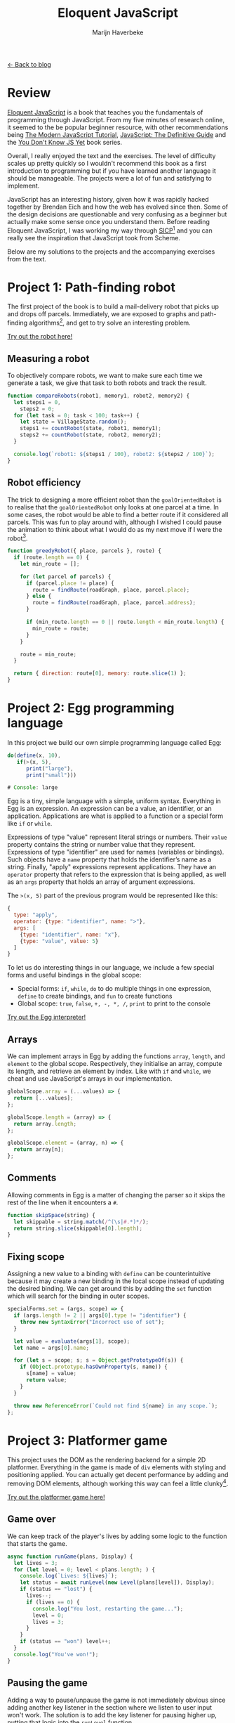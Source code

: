 #+TITLE: Eloquent JavaScript
#+SUBTITLE: Marijn Haverbeke
#+OPTIONS: toc:1

[[file:index.org][← Back to blog]]

* Review

[[https://eloquentjavascript.net/][Eloquent JavaScript]] is a book that teaches you the fundamentals of programming through JavaScript. From my five minutes of research online, it seemed to the be popular beginner resource, with other recommendations being [[https://javascript.info/][The Modern JavaScript Tutorial]], [[https://www.amazon.com/JavaScript-Definitive-Most-Used-Programming-Language-dp-1491952024/dp/1491952024][JavaScript: The Definitive Guide]] and the [[https://github.com/getify/You-Dont-Know-JS][You Don't Know JS Yet]] book series.

Overall, I really enjoyed the text and the exercises. The level of difficulty scales up pretty quickly so I wouldn't recommend this book as a first introduction to programming but if you have learned another language it should be manageable. The projects were a lot of fun and satisfying to implement.

JavaScript has an interesting history, given how it was rapidly hacked together by Brendan Eich and how the web has evolved since then. Some of the design decisions are questionable and very confusing as a beginner but actually make some sense once you understand them. Before reading Eloquent JavaScript, I was working my way through [[https://mitpress.mit.edu/sites/default/files/sicp/index.html][SICP]][fn::One of the great classics of computer science] and you can really see the inspiration that JavaScript took from Scheme.

Below are my solutions to the projects and the accompanying exercises from the text.

* Project 1: Path-finding robot
The first project of the book is to build a mail-delivery robot that picks up and drops off parcels. Immediately, we are exposed to graphs and path-finding algorithms[fn:: These are not the focus of the project but are cool to see], and get to try solve an interesting problem.

[[./eloquentjs/robot/robot.html][Try out the robot here!]]

** Measuring a robot
To objectively compare robots, we want to make sure each time we generate a task, we give that task to both robots and track the result.
#+begin_src js
function compareRobots(robot1, memory1, robot2, memory2) {
  let steps1 = 0,
    steps2 = 0;
  for (let task = 0; task < 100; task++) {
    let state = VillageState.random();
    steps1 += countRobot(state, robot1, memory1);
    steps2 += countRobot(state, robot2, memory2);
  }

  console.log(`robot1: ${steps1 / 100}, robot2: ${steps2 / 100}`);
}
#+end_src

** Robot efficiency
The trick to designing a more efficient robot than the =goalOrientedRobot= is to realise that the =goalOrientedRobot= only looks at one parcel at a time. In some cases, the robot would be able to find a better route if it considered all parcels. This was fun to play around with, although I wished I could pause the animation to think about what I would do as my next move if I were the robot[fn:: I've built this into my version of the [[./eloquentjs/robot/robot.html][robot animation]]].
#+begin_src js
function greedyRobot({ place, parcels }, route) {
  if (route.length == 0) {
    let min_route = [];

    for (let parcel of parcels) {
      if (parcel.place != place) {
        route = findRoute(roadGraph, place, parcel.place);
      } else {
        route = findRoute(roadGraph, place, parcel.address);
      }

      if (min_route.length == 0 || route.length < min_route.length) {
        min_route = route;
      }
    }

    route = min_route;
  }

  return { direction: route[0], memory: route.slice(1) };
}
#+end_src

* Project 2: Egg programming language
In this project we build our own simple programming language called Egg:
#+begin_src js
do(define(x, 10),
   if(>(x, 5),
      print("large"),
      print("small")))

# Console: large
#+end_src

Egg is a tiny, simple language with a simple, uniform syntax. Everything in Egg is an expression. An expression can be a value, an identifier, or an application. Applications are what is applied to a function or a special form like =if= or =while=.

Expressions of type "value" represent literal strings or numbers. Their =value= property contains the string or number value that they represent. Expressions of type "identifier" are used for names (variables or bindings). Such objects have a =name= property that holds the identifier’s name as a string. Finally, "apply" expressions represent applications. They have an =operator= property that refers to the expression that is being applied, as well as an =args= property that holds an array of argument expressions.

The ~>(x, 5)~ part of the previous program would be represented like this:
#+begin_src js
{
  type: "apply",
  operator: {type: "identifier", name: ">"},
  args: [
    {type: "identifier", name: "x"},
    {type: "value", value: 5}
  ]
}
#+end_src

To let us do interesting things in our language, we include a few special forms and useful bindings in the global scope:
+ Special forms: =if=, =while=, =do= to do multiple things in one expression, =define= to create bindings, and =fun= to create functions
+ Global scope: =true=, =false=, =+, -, *, /=, =print= to print to the console

[[./eloquentjs/egg/egg.html][Try out the Egg interpreter!]]

** Arrays
We can implement arrays in Egg by adding the functions =array=, =length=, and =element= to the global scope. Respectively, they initialise an array, compute its length, and retrieve an element by index. Like with =if= and =while=, we cheat and use JavaScript's arrays in our implementation.
#+begin_src js
globalScope.array = (...values) => {
  return [...values];
};

globalScope.length = (array) => {
  return array.length;
};

globalScope.element = (array, n) => {
  return array[n];
};
#+end_src

** Comments
Allowing comments in Egg is a matter of changing the parser so it skips the rest of the line when it encounters a =#=.
#+begin_src js
function skipSpace(string) {
  let skippable = string.match(/^(\s|#.*)*/);
  return string.slice(skippable[0].length);
}
#+end_src

** Fixing scope
Assigning a new value to a binding with =define= can be counterintuitive because it may create a new binding in the local scope instead of updating the desired binding. We can get around this by adding the =set= function which will search for the binding in outer scopes.
#+begin_src js
specialForms.set = (args, scope) => {
  if (args.length != 2 || args[0].type != "identifier") {
    throw new SyntaxError("Incorrect use of set");
  }

  let value = evaluate(args[1], scope);
  let name = args[0].name;

  for (let s = scope; s; s = Object.getPrototypeOf(s)) {
    if (Object.prototype.hasOwnProperty(s, name)) {
      s[name] = value;
      return value;
    }
  }

  throw new ReferenceError(`Could not find ${name} in any scope.`);
};
#+end_src

* Project 3: Platformer game

This project uses the DOM as the rendering backend for a simple 2D platformer. Everything in the game is made of =div= elements with styling and positioning applied.  You can actually get decent performance by adding and removing DOM elements, although working this way can feel a little clunky[fn::A more idiomatic approach is to use the =<canvas>=  element].

[[./eloquentjs/platformer/platformer.html][Try out the platformer game here!]]

** Game over
We can keep track of the player's lives by adding some logic to the function that starts the game.
#+begin_src js
async function runGame(plans, Display) {
  let lives = 3;
  for (let level = 0; level < plans.length; ) {
    console.log(`Lives: ${lives}`);
    let status = await runLevel(new Level(plans[level]), Display);
    if (status == "lost") {
      lives--;
      if (lives == 0) {
        console.log("You lost, restarting the game...");
        level = 0;
        lives = 3;
      }
    }
    if (status == "won") level++;
  }
  console.log("You've won!");
}
#+end_src

** Pausing the game
Adding a way to pause/unpause the game is not immediately obvious since adding another key listener in the section where we listen to user input won't work. The solution is to add the key listener for pausing higher up, putting that logic into the =runLevel= function.
#+begin_src js
function runLevel(level, Display) {
  let display = new Display(document.body, level);
  let state = State.start(level);
  let ending = 1;
  let running = "yes";

  return new Promise((resolve) => {
    function escHandler(event) {
      if (event.key != "Escape") return;
      event.preventDefault();
      if (running == "no") {
        console.log("Unpausing game");
        running = "yes";
        runAnimation(frame);
      } else if (running == "yes") {
        console.log("Pausing game");
        running = "pausing";
      } else {
        running = "yes";
      }
    }

    window.addEventListener("keyup", escHandler);

    let keys = trackKeys(["ArrowLeft", "ArrowRight", "ArrowUp", "a", "d", "w"]);

    function frame(time) {
      if (running == "pausing") {
        console.log("Game paused");
        running = "no";
        return false;
      }

      state = state.update(time, keys);
      display.syncState(state);
      if (state.status == "playing") {
        return true;
      } else if (ending > 0) {
        ending -= time;
        return true;
      } else {
        display.clear();
        window.removeEventListener("keyup", escHandler);
        keys.unregister();
        resolve(state.status);
        return false;
      }
    }

    runAnimation(frame);
  });
}
#+end_src

** A monster
Using the scaffolding we've set up for the player, adding an enemy isn't too hard. The tricky part is determining whether the player jumped on the head of the monster. The simplest way to approach is to compare the y-coords of the player and the monster at the time of collision.
#+begin_src js
class Monster {
  constructor(pos, speed) {
    this.pos = pos;
    this.speed = speed;
  }

  update(time, state) {
    let newPos = this.pos.plus(this.speed.times(time));
    if (!state.level.touches(newPos, this.size, "wall")) {
      return new Monster(newPos, this.speed);
    } else {
      return new Monster(this.pos, this.speed.times(-1));
    }
  }

  collide(state) {
    let player = state.player;
    if (player.pos.y < this.pos.y) {
      let filtered = state.actors.filter((a) => a != this);
      return new State(state.level, filtered, "playing");
    }

    return state;
  }

  get type() {
    return "monster";
  }

  get size() {
    return new Vec(1.2, 2);
  }

  static create(pos) {
    return new Monster(pos.plus(new Vec(0, -1)), new Vec(2, 0));
  }
}
#+end_src

* Exercise: Game of Life
Using HTML forms, it's possible to write a basic version of the Game of Life. Each generation, a checkbox transitions according to the following rules:
1. Underpopulation: any checked checkbox with less than two checked neighbours becomes unchecked
2. Survival: any checked checkbox with two or three neighbours stays checked in the next generation
3. Overpopulation: any checked checkbox with more than three checked neighbours becomes unchecked
3. Reproduction: any unchecked checkbox with exactly three neighbours becomes checked

Technically, the Game of Life is meant to be played on an infinite grid. There are a few ways to address this, such as wrapping cells around to the other side of the grid in case they go off screen. However, I didn't bother with this -- try to imagine there is a sea of dead cells around the grid.

[[./eloquentjs/game-of-life/game-of-life.html][Try out the Game of Life!]]

* Project 4: Pixel art editor
As discussed in the platformer project, another way to render graphics on the web is using =<canvas>= elements. The design of this application is the first time we use components, which logically distribute state throughout the interface. Properly dealing with the flow of data is important to avoid ending up with spaghetti code. An interesting problem was adding event listeners to work both with mouse events and touch events, each of which work slightly differently.

[[./eloquentjs/pixel-art/pixel-art.html][Try out the pixel art editor!]]

** Keyboard bindings
We want to add keyboard shortcuts such that pressing =ctrl-= or =cmd-= and the first letter of the tool automatically switches to that tool. Fortunately, the way we've designed the app makes this easy to do -- we just need to add an event listener that dispatches on the different keybindings.
#+begin_src js
class PixelEditor {
  constructor(state, config) {
    let { tools, controls, dispatch } = config;
    this.state = state;

    this.canvas = new PictureCanvas(
      state.picture,
      (pos) => {
        let tool = tools[this.state.tool];

        // Call the tool once
        let onMove = tool(pos, this.state, dispatch);
        // Pass along function in case we need to redraw
        if (onMove) return (pos) => onMove(pos, this.state);
      },
      () => dispatch({ commit: true })
    );

    this.controls = controls.map((Control) => new Control(state, config));

    const keyDown = (event) => {
      if (event.key == "z" && (event.ctrlKey || event.metaKey)) {
        dispatch({ revert: "undo" });
      } else if (event.key == "y" && (event.ctrlKey || event.metaKey)) {
        dispatch({ revert: "redo" });
      } else if (!event.ctrlKey && !event.metaKey && !event.altKey) {
        for (let tool in tools) {
          if (event.key == tool[0]) {
            dispatch({ tool });
            return;
          }
        }
      }
    };

    this.dom = elt(
      "div",
      { tabIndex: 0, onkeydown: (event) => keyDown(event) },
      this.canvas.dom,
      elt("br"),
      ...this.controls.reduce((a, c) => a.concat(" ", c.dom), [])
    );
  }
  ...
}
#+end_src

** Efficient drawing
At the moment, each time we create a new state, we are redrawing all the pixels on the canvas which can be expensive. One way we can optimise this is to keep track of the previous state and then 'diff' that against the new state and only draw the pixels that change.
#+begin_src js
function patchPicture(prev, curr, canvas, scale) {
  let cx = canvas.getContext("2d");

  for (let y = 0; y < prev.height; y++) {
    for (let x = 0; x < prev.width; x++) {
      if (prev.pixel(x, y) != curr.pixel(x, y)) {
        cx.fillStyle = curr.pixel(x, y);
        cx.fillRect(x * scale, y * scale, scale, scale);
      }
    }
  }
}
#+end_src

** Circles
Figuring out how to draw circles was a lot of fun. I struggled for a bit getting circles which were mostly squares with individual pixels sticking out (that looked like nipples) but managed to fix this by taking the =ceil= of the distance when I was computing the radius. Below is what I found to give the best looking circles.
#+begin_src js
function circle(start, state, dispatch) {
  const dist = (x, y) => {
    let dx = x - start.x;
    let dy = y - start.y;
    return Math.sqrt(dx * dx + dy * dy);
  };

  function drawCircle(pos) {
    let radius = Math.ceil(dist(pos.x, pos.y));

    let xStart = Math.max(0, start.x - radius);
    let yStart = Math.max(0, start.y - radius);
    let xEnd = Math.min(start.x + radius, state.picture.width);
    let yEnd = Math.min(start.y + radius, state.picture.height);

    let drawn = [];
    for (let y = yStart; y <= yEnd; y++) {
      for (let x = xStart; x <= xEnd; x++) {
        let d = dist(x, y);
        if (d < radius) drawn.push({ x, y, colour: state.colour });
      }
    }

    dispatch({ picture: state.picture.draw(drawn) });
  }

  drawCircle(start);
  return drawCircle;
}
#+end_src

** Proper lines
This was much more difficult than the previous exercises. I've heard of [[https://en.wikipedia.org/wiki/Bresenham%27s_line_algorithm][Bresenham's line algorithm]] before and that seemed to be what was needed. Generalising the algorithm to work for all octants took some time but it was satisfying being able to draw quick lines without gaps.
#+begin_src js
function drawLine(start, pos, colour) {
  let dx = Math.abs(pos.x - start.x);
  let sx = start.x < pos.x ? 1 : -1;

  // Note the negative
  // In graphics, y++ means moving down
  let dy = -Math.abs(pos.y - start.y);
  let sy = start.y < pos.y ? 1 : -1;

  let err = dx + dy;

  let drawn = [];
  for (let x = start.x, y = start.y; ; ) {
    drawn.push({ x, y, colour });
    if (x == pos.x && y == pos.y) break;
    let err2 = 2 * err; // avoid dividing
    if (err2 >= dy) {
      if (x == pos.x) break;
      err += dy;
      x += sx;
    }
    if (err2 <= dx) {
      if (y == pos.y) break;
      err += dx;
      y += sy;
    }
  }

  return drawn;
}
#+end_src

* Project 5: Skill-sharing website
This project was most like a real web app. In short, it allows users to add talks (for some kind of meetup) and comments on those talks. Using long-polling, it was possible to have the client update whenever any changes occurred on the server. To summarise, long polling is where clients continually ask the server for new information using regular HTTP requests, and the server delays its answer until it an update. The trick is to always have a polling request open and to set a long maximum time for each request to avoid timing out. Node made this easy to manage on the server side.

** Disk persistence
The simplest way we can add disk persistence is to make our =update= function write any changes to a file.
#+begin_src js
class SkillShareServer {
  updated() {
    this.version++;
    let res = this.talkResponse();
    this.waiting.forEach((resolve) => resolve(res));
    this.waiting = [];

    writeFile(filePath, JSON.stringify(this.talks), (err) => {
      if (err) throw err;
    });
  }
  ...
}
#+end_src

Then, when we launch the server, we want it to read in any talks from disk, if they exist. We pass this to the =SkillShareServer= through its constructor.
#+begin_src js
const filePath = "data.json";

async function loadTalks(file = filePath) {
  let data;
  try {
    data = JSON.parse(await readFile(file, { encoding: "utf-8" }));
  } catch (err) {
    data = {};
  }

  // Need to do this to remove the prototype
  // If not, we wouldn't be able to use the 'in' operator safely
  return Object.assign(Object.create(null), data);
}
#+end_src

** Comment field resets
One issue with how we've built the app is that it replaces DOM elements each time it renders. This may be annoying if you start writing a comment, and then someone else posts something, leading to the app replacing the comment box and losing its content.

The simplest way to fix this is to keep track of comments as part of state and using that to fill in the content when the view updates.
#+begin_src js
class Talk {
  constructor(talk, dispatch) {
    this.comments = elt("div");
    this.dom = elt(
      "section",
      { className: "talk" },
      elt(
        "h2",
        null,
        talk.title,
        " ",
        elt(
          "button",
          {
            type: "button",
            onclick() {
              dispatch({ type: "deleteTalk", talk: talk.title });
            },
          },
          "Delete"
        )
      ),
      elt("div", null, "by ", elt("strong", null, talk.presenter)),
      elt("p", null, talk.summary),
      this.comments,
      elt(
        "form",
        {
          onsubmit(e) {
            e.preventDefault();
            let form = e.target;
            dispatch({
              type: "newComment",
              talk: talk.title,
              message: form.elements.comment.value,
            });
            form.reset();
          },
        },
        elt("input", { type: "text", name: "comment" }),
        " ",
        elt("button", { type: "submit" }, "Add comment")
      )
    );
    this.syncState(talk);
  }

  syncState(talk) {
    this.talk = talk;
    this.comments.textContent = "";
    for (let comment of talk.comments) {
      this.comments.appendChild(renderComment(comment));
    }
  }
}

function renderComment(comment) {
  return elt(
    "p",
    { className: "comment" },
    elt("strong", null, comment.author),
    ": ",
    comment.message
  );
}
#+end_src

